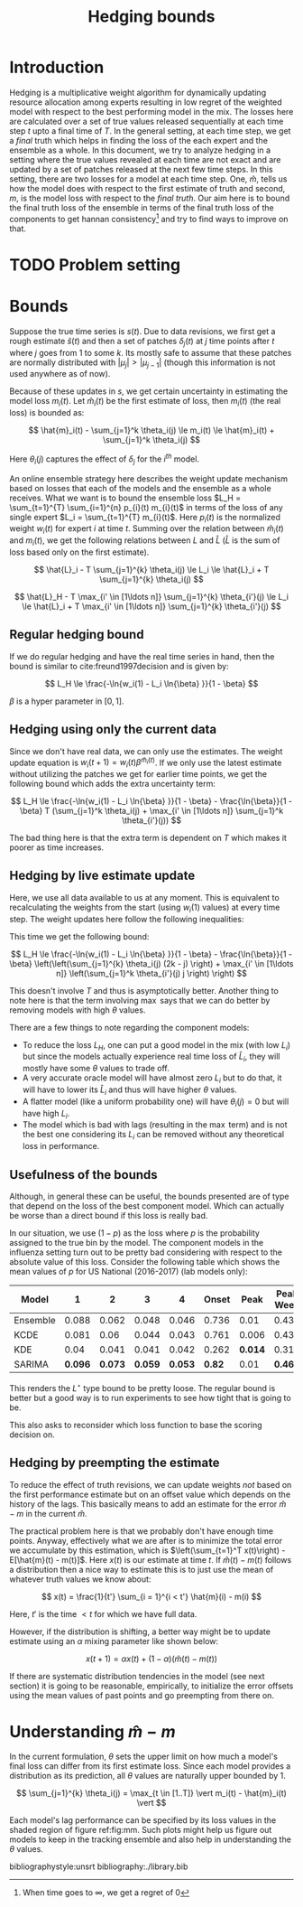 #+TITLE: Hedging bounds
#+OPTIONS: toc:t author:nil

#+LATEX_CLASS: article
#+LATEX_HEADER: \usepackage{tikz}
#+LATEX_HEADER: \usepackage{float}
#+LATEX_HEADER: \usetikzlibrary{arrows,intersections}

* Introduction

Hedging is a multiplicative weight algorithm for dynamically updating resource
allocation among experts resulting in low regret of the weighted model with
respect to the best performing model in the mix. The losses here are calculated
over a set of true values released sequentially at each time step $t$ upto a
final time of $T$. In the general setting, at each time step, we get a /final/
truth which helps in finding the loss of the each expert and the ensemble as a
whole. In this document, we try to analyze hedging in a setting where the true
values revealed at each time are not exact and are updated by a set of patches
released at the next few time steps. In this setting, there are two losses for a
model at each time step. One, $\hat{m}$, tells us how the model does with
respect to the first estimate of truth and second, $m$, is the model loss with
respect to the /final truth/. Our aim here is to bound the final truth loss of
the ensemble in terms of the final truth loss of the components to get hannan
consistency[fn::When time goes to $\infty$, we get a regret of 0] and try to
find ways to improve on that.

* TODO Problem setting

* Bounds

Suppose the true time series is $s(t)$. Due to data revisions, we first get a
rough estimate $\hat{s}(t)$ and then a set of patches $\delta_j(t)$ at $j$ time
points after $t$ where $j$ goes from 1 to some $k$. Its mostly safe to assume
that these patches are normally distributed with $\vert \mu_j \vert > \vert
\mu_{j - 1} \vert$ (though this information is not used anywhere as of now).

Because of these updates in $s$, we get certain uncertainty in estimating the
model loss $m_i(t)$. Let $\hat{m}_i(t)$ be the first estimate of loss, then
$m_i(t)$ (the real loss) is bounded as:

\[ \hat{m}_i(t) - \sum_{j=1}^k \theta_i(j) \le m_i(t) \le \hat{m}_i(t) +
\sum_{j=1}^k \theta_i(j) \]

Here $\theta_i(j)$ captures the effect of $\delta_j$ for the $i^{th}$ model.

An online ensemble strategy here describes the weight update mechanism based on
losses that each of the models and the ensemble as a whole receives. What we
want is to bound the ensemble loss $L_H = \sum_{t=1}^{T} \sum_{i=1}^{n} p_{i}(t)
m_{i}(t)$ in terms of the loss of any single expert $L_i = \sum_{t=1}^{T}
m_{i}(t)$. Here $p_{i}(t)$ is the normalized weight $w_i(t)$ for expert $i$ at
time $t$. Summing over the relation between $\hat{m}_i(t)$ and $m_i(t)$, we get
the following relations between $L$ and $\hat{L}$ ($\hat{L}$ is the sum of loss
based only on the first estimate).

\[ \hat{L}_i - T \sum_{j=1}^{k} \theta_i(j) \le L_i \le \hat{L}_i + T
\sum_{j=1}^{k} \theta_i(j) \]

\[ \hat{L}_H - T \max_{i' \in [1\ldots n]} \sum_{j=1}^{k} \theta_{i'}(j) \le L_i
\le \hat{L}_i + T \max_{i' \in [1\ldots n]} \sum_{j=1}^{k} \theta_{i'}(j) \]

** Regular hedging bound
If we do regular hedging and have the real time series in hand, then the bound
is similar to cite:freund1997decision and is given by:

\[ L_H \le \frac{-\ln{w_i(1) - L_i \ln{\beta} }}{1 - \beta} \]

$\beta$ is a hyper parameter in $[0, 1]$.

** Hedging using only the current data
Since we don't have real data, we can only use the estimates. The weight update
equation is $w_i(t + 1) = w_i(t) \beta^{\hat{m}_i(t)}$. If we only use the
latest estimate without utilizing the patches we get for earlier time points, we
get the following bound which adds the extra uncertainty term:

\[ L_H \le \frac{-\ln{w_i(1) - L_i \ln{\beta} }}{1 - \beta} -
\frac{\ln{\beta}}{1 - \beta} T (\sum_{j=1}^k \theta_i(j) + \max_{i' \in [1\ldots
n]} \sum_{j=1}^k \theta_{i'}(j)) \]

The bad thing here is that the extra term is dependent on $T$ which makes it
poorer as time increases.

** Hedging by live estimate update
Here, we use all data available to us at any moment. This is equivalent to
recalculating the weights from the start (using $w_i(1)$ values) at every time
step. The weight updates here follow the following inequalities:

\begin{align*}
w_i(T + 1) &\ge w_i(1) \beta^{\sum_{t=1}^{T - k} m_i(t)} \beta^{\sum_{t = T - k + 1}^{T} \hat{m}_i(t)} \beta^{\sum_{j=1}^{k - 1} \theta_i(j) (k - j)} \\
w_i(T + 1) &\le w_i(T) \beta^{m_i(T)} \beta^{-\sum_{j=1}^k \theta_i(j) j / T}
\end{align*}

This time we get the following bound:

\[ L_H \le \frac{-\ln{w_i(1) - L_i \ln{\beta} }}{1 - \beta} -
\frac{\ln{\beta}}{1 - \beta} \left(\left(\sum_{j=1}^{k} \theta_i(j) (2k - j)
\right) + \max_{i' \in [1\ldots n]} \left(\sum_{j=1}^k \theta_{i'}(j) j \right)
\right) \]

This doesn't involve $T$ and thus is asymptotically better. Another thing to
note here is that the term involving $\max$ says that we can do better by
removing models with high $\theta$ values.

There are a few things to note regarding the component models:

- To reduce the loss $L_H$, one can put a good model in the mix (with low $L_i$)
  but since the models actually experience real time loss of $\hat{L}_i$, they
  will mostly have some $\theta$ values to trade off.
- A very accurate oracle model will have almost zero $L_i$ but to do that, it
  will have to lower its $\hat{L}_i$ and thus will have higher $\theta$ values.
- A flatter model (like a uniform probability one) will have $\theta_i(j) = 0$
  but will have high $L_i$.
- The model which is bad with lags (resulting in the $\max$ term) and is not the
  best one considering its $L_i$ can be removed without any theoretical loss in
  performance.

** Usefulness of the bounds
Although, in general these can be useful, the bounds presented are of type that
depend on the loss of the best component model. Which can actually be worse than
a direct bound if this loss is really bad.

In our situation, we use $(1 - p)$ as the loss where $p$ is the probability
assigned to the true bin by the model. The component models in the influenza
setting turn out to be pretty bad considering with respect to the absolute value
of this loss. Consider the following table which shows the mean values of $p$
for US National (2016-2017) (lab models only):

| Model    |     1 |     2 |     3 |     4 | Onset |  Peak | Peak Week |
|----------+-------+-------+-------+-------+-------+-------+-----------|
| Ensemble | 0.088 | 0.062 | 0.048 | 0.046 | 0.736 |  0.01 |     0.438 |
| KCDE     | 0.081 |  0.06 | 0.044 | 0.043 | 0.761 | 0.006 |     0.434 |
| KDE      |  0.04 | 0.041 | 0.041 | 0.042 | 0.262 | *0.014* |     0.316 |
| SARIMA   | *0.096* | *0.073* | *0.059* | *0.053* |  *0.82* |  0.01 |     *0.463* |

This renders the $L^{\star}$ type bound to be pretty loose. The regular bound is
better but a good way is to run experiments to see how tight that is going to
be.

This also asks to reconsider which loss function to base the scoring decision
on.

** Hedging by preempting the estimate

To reduce the effect of truth revisions, we can update weights /not/ based on
the first performance estimate but on an offset value which depends on the
history of the lags. This basically means to add an estimate for the error
$\hat{m} - m$ in the current $\hat{m}$.

The practical problem here is that we probably don't have enough time points.
Anyway, effectively what we are after is to minimize the total error we
accumulate by this estimation, which is $\left(\sum_{t=1}^T x(t)\right) -
E[\hat{m}(t) - m(t)]$. Here $x(t)$ is our estimate at time $t$. If $\hat{m}(t) -
m(t)$ follows a distribution then a nice way to estimate this is to just use the
mean of whatever truth values we know about:

\[ x(t) = \frac{1}{t'} \sum_{i = 1}^{i < t'} \hat{m}(i) - m(i) \]

Here, $t'$ is the time $< t$ for which we have full data.

However, if the distribution is shifting, a better way might be to update
estimate using an $\alpha$ mixing parameter like shown below:

\[ x(t + 1) = \alpha x(t) + (1 - \alpha) (\hat{m}(t) - m(t)) \]

If there are systematic distribution tendencies in the model (see next section)
it is going to be reasonable, empirically, to initialize the error offsets using
the mean values of past points and go preempting from there on.

* Understanding $\hat{m} - m$

In the current formulation, $\theta$ sets the upper limit on how much a model's
final loss can differ from its first estimate loss. Since each model provides a
distribution as its prediction, all $\theta$ values are naturally upper bounded
by 1.

\[ \sum_{j=1}^{k} \theta_i(j) = \max_{t \in [1..T]} \vert m_i(t) - \hat{m}_i(t) \vert \]

Each model's lag performance can be specified by its loss values in the shaded
region of figure ref:fig:mm. Such plots might help us figure out models to keep
in the tracking ensemble and also help in understanding the $\theta$ values.

\begin{figure}[H]
\centering
\begin{tikzpicture}
  \coordinate (O) at (0,0);
  \coordinate (1) at (0,6);
  \coordinate (2) at (6,6);
  \coordinate (3) at (6,0);

  \draw[->, thick] (-0.5,0) -- (7,0) coordinate[label = {above:$m_i(t)$}] (xmax);
  \draw[->, thick] (0,-0.5) -- (0,7) coordinate[label = {left:$\hat{m}_i(t)$}] (ymax);

  \draw[thin] (1) -- (3);

  \fill[gray!20] (1) -- (2) -- (3) -- cycle;

  \draw[thin] (1) -- (2);
  \draw[thin] (3) -- (2);

  \node[draw,circle,fill=white,inner sep=0pt,minimum size=4pt,label=left:{$\Delta = 1$}] at (1) (a){};
  \node[draw,circle,fill=white,inner sep=0pt,minimum size=4pt,label=below:{$\Delta = 1$}] at (3) (b){};

  \draw[<->, dashed, thin] (-0.5,-0.5) -- (6.5,6.5) node[above] {$\Delta = 0$};

  \draw[->, gray, thick] (2.8,3) -- (1.8,4) node[gray,left] {$\Delta$};
  \draw[->, gray, thick] (3,2.8) -- (4,1.8) node[gray,below] {$\Delta$};

\end{tikzpicture}
\caption{$m-\hat{m}$ plot. A model really good with the actual truth will have $m_i$ values close to 0 but will have
high $\Delta$ ($= \vert \hat{m}_i - m_i \vert$). A model which does really good on first estimate of truth will
have low $\hat{m}_i$ but will also have high $\Delta$. All lines parallel to $\hat{m}_i=m_i$ denote a single value of
$\Delta$. $\Delta$ is 0 at $\hat{m}_i=m_i$ and grows on both sides as shown. {\sl Note that only the shaded portion
is the valid region for points to lie in since we can constraint $m$ values using the fact that they are generated from
the complement of a probability distribution. However, the points can also lie outside the region if they are on the $x=y$
line, meaning the observed and actual truth were the same.}}
\label{fig:mm}
\end{figure}

bibliographystyle:unsrt
bibliography:./library.bib
